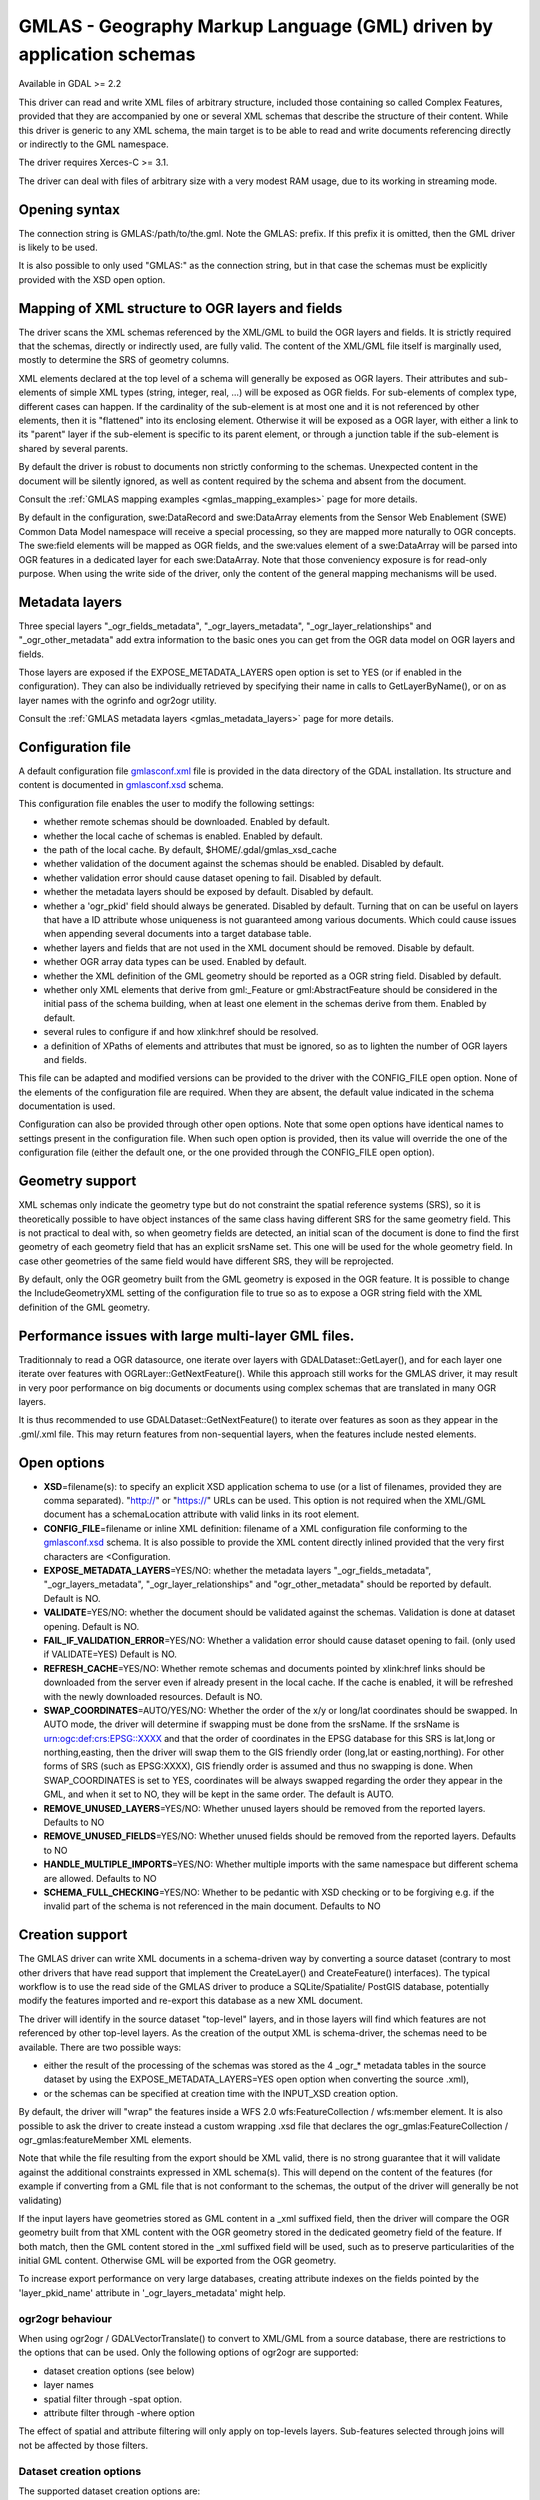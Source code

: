 .. _vector.gmlas:

GMLAS - Geography Markup Language (GML) driven by application schemas
=====================================================================

Available in GDAL >= 2.2

This driver can read and write XML files of arbitrary structure,
included those containing so called Complex Features, provided that they
are accompanied by one or several XML schemas that describe the
structure of their content. While this driver is generic to any XML
schema, the main target is to be able to read and write documents
referencing directly or indirectly to the GML namespace.

The driver requires Xerces-C >= 3.1.

The driver can deal with files of arbitrary size with a very modest RAM
usage, due to its working in streaming mode.

Opening syntax
--------------

The connection string is GMLAS:/path/to/the.gml. Note the GMLAS: prefix.
If this prefix it is omitted, then the GML driver is likely to be used.

It is also possible to only used "GMLAS:" as the connection string, but
in that case the schemas must be explicitly provided with the XSD open
option.

Mapping of XML structure to OGR layers and fields
-------------------------------------------------

The driver scans the XML schemas referenced by the XML/GML to build the
OGR layers and fields. It is strictly required that the schemas,
directly or indirectly used, are fully valid. The content of the XML/GML
file itself is marginally used, mostly to determine the SRS of geometry
columns.

XML elements declared at the top level of a schema will generally be
exposed as OGR layers. Their attributes and sub-elements of simple XML
types (string, integer, real, ...) will be exposed as OGR fields. For
sub-elements of complex type, different cases can happen. If the
cardinality of the sub-element is at most one and it is not referenced
by other elements, then it is "flattened" into its enclosing element.
Otherwise it will be exposed as a OGR layer, with either a link to its
"parent" layer if the sub-element is specific to its parent element, or
through a junction table if the sub-element is shared by several
parents.

By default the driver is robust to documents non strictly conforming to
the schemas. Unexpected content in the document will be silently
ignored, as well as content required by the schema and absent from the
document.

Consult the :ref:`GMLAS mapping examples <gmlas_mapping_examples>`
page for more details.

By default in the configuration, swe:DataRecord and swe:DataArray
elements from the Sensor Web Enablement (SWE) Common Data Model
namespace will receive a special processing, so they are mapped more
naturally to OGR concepts. The swe:field elements will be mapped as OGR
fields, and the swe:values element of a swe:DataArray will be parsed
into OGR features in a dedicated layer for each swe:DataArray. Note that
those conveniency exposure is for read-only purpose. When using the
write side of the driver, only the content of the general mapping
mechanisms will be used.

Metadata layers
---------------

Three special layers "_ogr_fields_metadata", "_ogr_layers_metadata",
"_ogr_layer_relationships" and "_ogr_other_metadata" add extra
information to the basic ones you can get from the OGR data model on OGR
layers and fields.

Those layers are exposed if the EXPOSE_METADATA_LAYERS open option is
set to YES (or if enabled in the configuration). They can also be
individually retrieved by specifying their name in calls to
GetLayerByName(), or on as layer names with the ogrinfo and ogr2ogr
utility.

Consult the :ref:`GMLAS metadata layers <gmlas_metadata_layers>`
page for more details.

Configuration file
------------------

A default configuration file
`gmlasconf.xml <http://github.com/OSGeo/gdal/blob/master/gdal/data/gmlasconf.xml>`__
file is provided in the data directory of the GDAL installation. Its
structure and content is documented in
`gmlasconf.xsd <http://github.com/OSGeo/gdal/blob/master/gdal/data/gmlasconf.xsd>`__
schema.

This configuration file enables the user to modify the following
settings:

-  whether remote schemas should be downloaded. Enabled by default.
-  whether the local cache of schemas is enabled. Enabled by default.
-  the path of the local cache. By default, $HOME/.gdal/gmlas_xsd_cache
-  whether validation of the document against the schemas should be
   enabled. Disabled by default.
-  whether validation error should cause dataset opening to fail.
   Disabled by default.
-  whether the metadata layers should be exposed by default. Disabled by
   default.
-  whether a 'ogr_pkid' field should always be generated. Disabled by
   default. Turning that on can be useful on layers that have a ID
   attribute whose uniqueness is not guaranteed among various documents.
   Which could cause issues when appending several documents into a
   target database table.
-  whether layers and fields that are not used in the XML document
   should be removed. Disable by default.
-  whether OGR array data types can be used. Enabled by default.
-  whether the XML definition of the GML geometry should be reported as
   a OGR string field. Disabled by default.
-  whether only XML elements that derive from gml:_Feature or
   gml:AbstractFeature should be considered in the initial pass of the
   schema building, when at least one element in the schemas derive from
   them. Enabled by default.
-  several rules to configure if and how xlink:href should be resolved.
-  a definition of XPaths of elements and attributes that must be
   ignored, so as to lighten the number of OGR layers and fields.

This file can be adapted and modified versions can be provided to the
driver with the CONFIG_FILE open option. None of the elements of the
configuration file are required. When they are absent, the default value
indicated in the schema documentation is used.

Configuration can also be provided through other open options. Note that
some open options have identical names to settings present in the
configuration file. When such open option is provided, then its value
will override the one of the configuration file (either the default one,
or the one provided through the CONFIG_FILE open option).

Geometry support
----------------

XML schemas only indicate the geometry type but do not constraint the
spatial reference systems (SRS), so it is theoretically possible to have
object instances of the same class having different SRS for the same
geometry field. This is not practical to deal with, so when geometry
fields are detected, an initial scan of the document is done to find the
first geometry of each geometry field that has an explicit srsName set.
This one will be used for the whole geometry field. In case other
geometries of the same field would have different SRS, they will be
reprojected.

By default, only the OGR geometry built from the GML geometry is exposed
in the OGR feature. It is possible to change the IncludeGeometryXML
setting of the configuration file to true so as to expose a OGR string
field with the XML definition of the GML geometry.

Performance issues with large multi-layer GML files.
----------------------------------------------------

Traditionnaly to read a OGR datasource, one iterate over layers with
GDALDataset::GetLayer(), and for each layer one iterate over features
with OGRLayer::GetNextFeature(). While this approach still works for the
GMLAS driver, it may result in very poor performance on big documents or
documents using complex schemas that are translated in many OGR layers.

It is thus recommended to use GDALDataset::GetNextFeature() to iterate
over features as soon as they appear in the .gml/.xml file. This may
return features from non-sequential layers, when the features include
nested elements.

Open options
------------

-  **XSD**\ =filename(s): to specify an explicit XSD application schema
   to use (or a list of filenames, provided they are comma separated).
   "http://" or "https://" URLs can be used. This option is not required
   when the XML/GML document has a schemaLocation attribute with valid
   links in its root element.
-  **CONFIG_FILE**\ =filename or inline XML definition: filename of a
   XML configuration file conforming to the
   `gmlasconf.xsd <http://svn.osgeo.org/gdal/trunk/gdal/data/gmlasconf.xsd>`__
   schema. It is also possible to provide the XML content directly
   inlined provided that the very first characters are <Configuration.
-  **EXPOSE_METADATA_LAYERS**\ =YES/NO: whether the metadata layers
   "_ogr_fields_metadata", "_ogr_layers_metadata",
   "_ogr_layer_relationships" and "ogr_other_metadata" should be
   reported by default. Default is NO.
-  **VALIDATE**\ =YES/NO: whether the document should be validated
   against the schemas. Validation is done at dataset opening. Default
   is NO.
-  **FAIL_IF_VALIDATION_ERROR**\ =YES/NO: Whether a validation error
   should cause dataset opening to fail. (only used if VALIDATE=YES)
   Default is NO.
-  **REFRESH_CACHE**\ =YES/NO: Whether remote schemas and documents
   pointed by xlink:href links should be downloaded from the server even
   if already present in the local cache. If the cache is enabled, it
   will be refreshed with the newly downloaded resources. Default is NO.
-  **SWAP_COORDINATES**\ =AUTO/YES/NO: Whether the order of the x/y or
   long/lat coordinates should be swapped. In AUTO mode, the driver will
   determine if swapping must be done from the srsName. If the srsName
   is urn:ogc:def:crs:EPSG::XXXX and that the order of coordinates in
   the EPSG database for this SRS is lat,long or northing,easting, then
   the driver will swap them to the GIS friendly order (long,lat or
   easting,northing). For other forms of SRS (such as EPSG:XXXX), GIS
   friendly order is assumed and thus no swapping is done. When
   SWAP_COORDINATES is set to YES, coordinates will be always swapped
   regarding the order they appear in the GML, and when it set to NO,
   they will be kept in the same order. The default is AUTO.
-  **REMOVE_UNUSED_LAYERS**\ =YES/NO: Whether unused layers should be
   removed from the reported layers. Defaults to NO
-  **REMOVE_UNUSED_FIELDS**\ =YES/NO: Whether unused fields should be
   removed from the reported layers. Defaults to NO
-  **HANDLE_MULTIPLE_IMPORTS**\ =YES/NO: Whether multiple imports with
   the same namespace but different schema are allowed. Defaults to NO
-  **SCHEMA_FULL_CHECKING**\ =YES/NO: Whether to be pedantic with XSD
   checking or to be forgiving e.g. if the invalid part of the schema is
   not referenced in the main document. Defaults to NO

Creation support
----------------

The GMLAS driver can write XML documents in a schema-driven way by
converting a source dataset (contrary to most other drivers that have
read support that implement the CreateLayer() and CreateFeature()
interfaces). The typical workflow is to use the read side of the GMLAS
driver to produce a SQLite/Spatialite/ PostGIS database, potentially
modify the features imported and re-export this database as a new XML
document.

The driver will identify in the source dataset "top-level" layers, and
in those layers will find which features are not referenced by other
top-level layers. As the creation of the output XML is schema-driver,
the schemas need to be available. There are two possible ways:

-  either the result of the processing of the schemas was stored as the
   4 \_ogr_\* metadata tables in the source dataset by using the
   EXPOSE_METADATA_LAYERS=YES open option when converting the source
   .xml),
-  or the schemas can be specified at creation time with the INPUT_XSD
   creation option.

By default, the driver will "wrap" the features inside a WFS 2.0
wfs:FeatureCollection / wfs:member element. It is also possible to ask
the driver to create instead a custom wrapping .xsd file that declares
the ogr_gmlas:FeatureCollection / ogr_gmlas:featureMember XML elements.

Note that while the file resulting from the export should be XML valid,
there is no strong guarantee that it will validate against the
additional constraints expressed in XML schema(s). This will depend on
the content of the features (for example if converting from a GML file
that is not conformant to the schemas, the output of the driver will
generally be not validating)

If the input layers have geometries stored as GML content in a \_xml
suffixed field, then the driver will compare the OGR geometry built from
that XML content with the OGR geometry stored in the dedicated geometry
field of the feature. If both match, then the GML content stored in the
\_xml suffixed field will be used, such as to preserve particularities
of the initial GML content. Otherwise GML will be exported from the OGR
geometry.

To increase export performance on very large databases, creating
attribute indexes on the fields pointed by the 'layer_pkid_name'
attribute in '_ogr_layers_metadata' might help.

ogr2ogr behaviour
~~~~~~~~~~~~~~~~~

When using ogr2ogr / GDALVectorTranslate() to convert to XML/GML from a
source database, there are restrictions to the options that can be used.
Only the following options of ogr2ogr are supported:

-  dataset creation options (see below)
-  layer names
-  spatial filter through -spat option.
-  attribute filter through -where option

The effect of spatial and attribute filtering will only apply on
top-levels layers. Sub-features selected through joins will not be
affected by those filters.

Dataset creation options
~~~~~~~~~~~~~~~~~~~~~~~~

The supported dataset creation options are:

-  **INPUT_XSD**\ =filename(s): to specify an explicit XSD application
   schema to use (or a list of filenames, provided they are comma
   separated). "http://" or "https://" URLs can be used. This option is
   not required when the source dataset has a \_ogr_other_metadata with
   schemas and locations filled.
-  **CONFIG_FILE**\ =filename or inline XML definition: filename of a
   XML configuration file conforming to the
   `gmlasconf.xsd <http://svn.osgeo.org/gdal/trunk/gdal/data/gmlasconf.xsd>`__
   schema. It is also possible to provide the XML content directly
   inlined provided that the very first characters are <Configuration>.
-  **LAYERS**\ =layers. Comma separated list of layers to export as
   top-level features. The special value "{SPATIAL_LAYERS}" can also be
   used to specify all layers that have geometries. When LAYERS is not
   specified, the driver will identify in the source dataset "top-level"
   layers, and in those layers will find which features are not
   referenced by other top-level layers.
-  **SRSNAME_FORMAT**\ =SHORT/OGC_URN/OGC_URL (Only valid for GML 3
   output) Defaults to OGC_URL. If SHORT, then srsName will be in the
   form AUTHORITY_NAME:AUTHORITY_CODE If OGC_URN, then srsName will be
   in the form urn:ogc:def:crs:AUTHORITY_NAME::AUTHORITY_CODE If
   OGC_URL, then srsName will be in the form
   http://www.opengis.net/def/crs/AUTHORITY_NAME/0/AUTHORITY_CODE For
   OGC_URN and OGC_URL, in the case the SRS is a SRS without explicit
   AXIS order, but that the same SRS authority code imported with
   ImportFromEPSGA() should be treated as lat/long or northing/easting,
   then the function will take care of coordinate order swapping.
-  **INDENT_SIZE**\ =[0-8]. Number of spaces for each indentation level.
   Default is 2.
-  **COMMENT**\ =string. Comment to add at top of generated XML file as
   a XML comment.
-  **LINEFORMAT**\ =CRLF/LF. End-of-line sequence to use. Defaults to
   CRLF on Windows and LF on other platforms.
-  **WRAPPING**\ =WFS2_FEATURECOLLECTION/GMLAS_FEATURECOLLECTION.
   Whether to wrap features in a wfs:FeatureCollection or in a
   ogr_gmlas:FeatureCollection. Defaults to WFS2_FEATURECOLLECTION.
-  **TIMESTAMP**\ =XML date time. User-specified XML dateTime value for
   timestamp to use in wfs:FeatureCollection attribute. If not
   specified, current date time is used. Only valid for
   WRAPPING=WFS2_FEATURECOLLECTION.
-  **WFS20_SCHEMALOCATION**\ =Path or URL to wfs.xsd. Only valid for
   WRAPPING=WFS2_FEATURECOLLECTION. Default is
   "http://schemas.opengis.net/wfs/2.0/wfs.xsd"
-  **GENERATE_XSD**\ =YES/NO. Whether to generate a .xsd file that has
   the structure of the wrapping ogr_gmlas:FeatureCollection /
   ogr_gmlas:featureMember elements. Only valid for
   WRAPPING=GMLAS_FEATURECOLLECTION. Default to YES.
-  **OUTPUT_XSD_FILENAME**\ =string. Wrapping .xsd filename. If not
   specified, same basename as output file with .xsd extension. Note
   that it is possible to use this option even if GENERATE_XSD=NO, so
   that the wrapping .xsd appear in the schemaLocation attribute of the
   .xml file. Only valid for WRAPPING=GMLAS_FEATURECOLLECTION

Examples
--------

Listing content of a data file:

::

   ogrinfo -ro GMLAS:my.gml

Converting to PostGIS:

::

   ogr2ogr -f PostgreSQL PG:'host=myserver dbname=warmerda' GMLAS:my.gml -nlt CONVERT_TO_LINEAR

Converting to Spatialite and back to GML

::

   ogr2ogr -f SQLite tmp.sqlite GMLAS:in.gml -dsco SPATILIATE=YES -nlt CONVERT_TO_LINEAR -oo EXPOSE_METADATA_LAYERS=YES
   ogr2ogr -f GMLAS out.gml tmp.sqlite

See Also
--------

-  :ref:`GML <vector.gml>`: general purpose driver not requiring the
   presence of schemas, but with limited support for complex features
-  :ref:`NAS/ALKIS <vector.nas>`: specialized GML driver for cadastral
   data in Germany

Credits
-------

Initial implementation has been funded by the European Union's Earth
observation programme Copernicus, as part of the tasks delegated to the
European Environment Agency.

Development of special processing of some Sensor Web Enablement (SWE)
Common Data Model swe:DataRecord and swe:DataArray constructs has been
funded by Bureau des Recherches Géologiques et Minières (BRGM).
